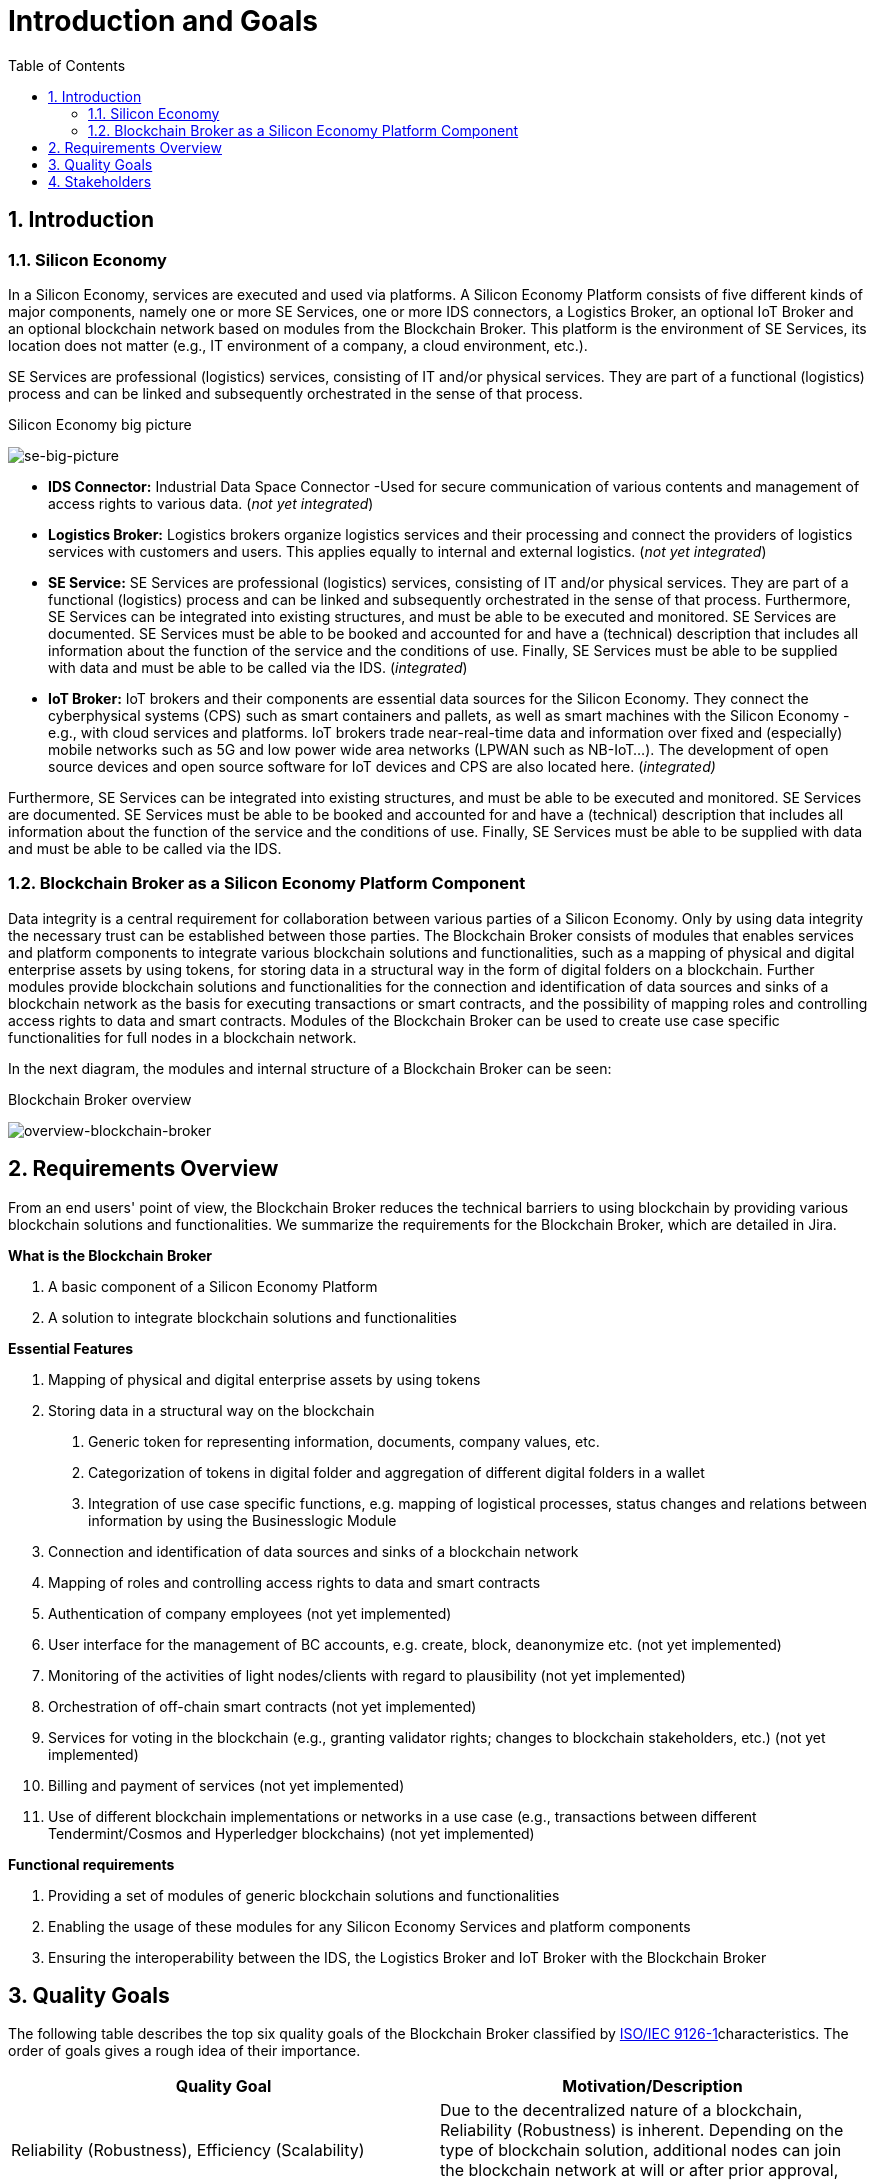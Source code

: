 [[chapter-introduction-and-goals]]
:docinfo: shared
:toc: left
:toclevels: 3
:sectnums:
:copyright: Open Logistics Foundation License 1.3

= Introduction and Goals

== Introduction

=== Silicon Economy

In a Silicon Economy, services are executed and used via platforms.
A Silicon Economy Platform consists of five different kinds of major components, namely one or more SE Services, one or more IDS connectors, a Logistics Broker, an optional IoT Broker and an optional blockchain network based on modules from the Blockchain Broker.
This platform is the environment of SE Services, its location does not matter (e.g., IT environment of a company, a cloud environment, etc.).

SE Services are professional (logistics) services, consisting of IT and/or physical services.
They are part of a functional (logistics) process and can be linked and subsequently orchestrated in the sense of that process.

.Silicon Economy big picture
image:images/01-se-big-picture.png[se-big-picture]

* *IDS Connector:* Industrial Data Space Connector -Used for secure communication of various contents and management of access rights to various data. (_not yet integrated_)

* *Logistics Broker:* Logistics brokers organize logistics services and their processing and connect the providers of logistics services with customers and users.
This applies equally to internal and external logistics. (_not yet integrated_)

* *SE Service:* SE Services are professional (logistics) services, consisting of IT and/or physical services.
They are part of a functional (logistics) process and can be linked and subsequently orchestrated in the sense of that process.
Furthermore, SE Services can be integrated into existing structures, and must be able to be executed and monitored.
SE Services are documented.
SE Services must be able to be booked and accounted for and have a (technical) description that includes all information about the function of the service and the conditions of use.
Finally, SE Services must be able to be supplied with data and must be able to be called via the IDS. (_integrated_)

* *IoT Broker:* IoT brokers and their components are essential data sources for the Silicon Economy.
They connect the cyberphysical systems (CPS) such as smart containers and pallets, as well as smart machines with the Silicon Economy - e.g., with cloud services and platforms.
IoT brokers trade near-real-time data and information over fixed and (especially) mobile networks such as 5G and low power wide area networks (LPWAN such as NB-IoT...).
The development of open source devices and open source software for IoT devices and CPS are also located here. (_integrated)_

Furthermore, SE Services can be integrated into existing structures, and must be able to be executed and monitored.
SE Services are documented.
SE Services must be able to be booked and accounted for and have a (technical) description that includes all information about the function of the service and the conditions of use.
Finally, SE Services must be able to be supplied with data and must be able to be called via the IDS.

=== Blockchain Broker as a Silicon Economy Platform Component

Data integrity is a central requirement for collaboration between various parties of a Silicon Economy.
Only by using data integrity the necessary trust can be established between those parties.
The Blockchain Broker consists of modules that enables services and platform components to integrate various blockchain solutions and functionalities, such as a mapping of physical and digital enterprise assets by using tokens, for storing data in a structural way in the form of digital folders on a blockchain.
Further modules provide blockchain solutions and functionalities for the connection and identification of data sources and sinks of a blockchain network as the basis for executing transactions or smart contracts, and the possibility of mapping roles and controlling access rights to data and smart contracts.
Modules of the Blockchain Broker can be used to create use case specific functionalities for full nodes in a blockchain network.

In the next diagram, the modules and internal structure of a Blockchain Broker can be seen:

.Blockchain Broker overview
image:images/01-overview-blockchain-broker.png[overview-blockchain-broker]

== Requirements Overview

From an end users' point of view, the Blockchain Broker reduces the technical barriers to using blockchain by providing various blockchain solutions and functionalities.
We summarize the requirements for the Blockchain Broker, which are detailed in Jira.

*What is the Blockchain Broker*

[arabic]
. A basic component of a Silicon Economy Platform
. A solution to integrate blockchain solutions and functionalities

*Essential Features*

[arabic]
. Mapping of physical and digital enterprise assets by using tokens
. Storing data in a structural way on the blockchain
[arabic]
.. Generic token for representing information, documents, company values, etc.
.. Categorization of tokens in digital folder and aggregation of different digital folders in a wallet
.. Integration of use case specific functions, e.g. mapping of logistical processes, status changes and relations between information by using the Businesslogic Module
. Connection and identification of data sources and sinks of a blockchain network
. Mapping of roles and controlling access rights to data and smart contracts
. Authentication of company employees (not yet implemented)
. User interface for the management of BC accounts, e.g. create, block, deanonymize etc. (not yet implemented)
. Monitoring of the activities of light nodes/clients with regard to plausibility (not yet implemented)
. Orchestration of off-chain smart contracts (not yet implemented)
. Services for voting in the blockchain (e.g., granting validator rights; changes to blockchain stakeholders, etc.) (not yet implemented)
. Billing and payment of services (not yet implemented)
. Use of different blockchain implementations or networks in a use case (e.g., transactions between different Tendermint/Cosmos and Hyperledger blockchains) (not yet implemented)

*Functional requirements*

[arabic]
. Providing a set of modules of generic blockchain solutions and functionalities
. Enabling the usage of these modules for any Silicon Economy Services and platform components
. Ensuring the interoperability between the IDS, the Logistics Broker and IoT Broker with the Blockchain Broker

[[chapter-1-3]]
== Quality Goals

The following table describes the top six quality goals of the Blockchain Broker classified by https://en.wikipedia.org/wiki/ISO/IEC_9126[ISO/IEC 9126-1]characteristics.
The order of goals gives a rough idea of their importance.

[cols=",",options="header",]
|===
| *Quality Goal* | *Motivation/Description*
| Reliability (Robustness), Efficiency (Scalability) | Due to the decentralized nature of a blockchain, Reliability (Robustness) is inherent. Depending on the type of blockchain solution, additional nodes can join the blockchain network at will or after prior approval, e.g. by a committee.
| Usability (Simplicity) | For tech-savvy individuals of a Silicon Economy, the use case-specific use of blockchain solutions and functionalities of the blockchain broker must be as simple as possible.
| Functionality (Secure updates) | Minor updates for blockchain solutions and functionalities of the Blockchain Broker must not lead to an error in the application. There might be some major releases that require an adaption of the application that uses the blockchain solutions and functionalities of the Blockchain Broker.
| Usability (Attractiveness) | Modules in the Blockchain Broker are generally not used on their own, but in the course of a use case. In the course of this, the modules must appeal the blockchain Administrators and other stakeholders especially in demonstrations.
| Functionality (Completeness) | Every transaction must be broadcasted and processed correctly in the blockchain network.
| Usability / Maintainability | The usage of any modules of the Blockchain Broker must be clear and at the same time include all configuration options for a specific use case.
|===

== Stakeholders

The following table lists the most important stakeholders of the Blockchain Broker (person, roles and/or organizations) and their respective expectations, goal and intentions:

[cols=",,",options="header",]
|===
| *Role* | *Description* | *Goal, Intention*
| SE Service User | A SE Service user, who requires information from the real world | Needs data integrity to ensure trust for his/her use case.
| SE Service Owner | Offers a SE Service that required information of the real world | Needs data integrity to ensure trust for his/her SE service.
| Service Developer | Develops an SE Service | Needs a set of modular and easy-to-use solutions and functionalities for data integrity for his/her SE service.
|===

